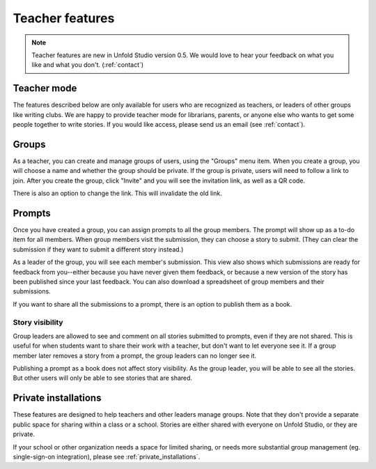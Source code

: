 .. _teacher_mode:

****************
Teacher features
****************

.. note:: Teacher features are new in Unfold Studio version 0.5. We would love to hear your feedback on what you like and what you don't. (:ref:`contact`)

Teacher mode
============

The features described below are only available for users who are recognized as teachers, 
or leaders of other groups like writing clubs. We are happy to provide teacher mode for 
librarians, parents, or anyone else who wants to get some people together to write stories. 
If you would like access, please send us an email (see :ref:`contact`). 

Groups
======
As a teacher, you can create and manage groups of users, using the "Groups" menu item. When you 
create a group, you will choose a name and whether the group should be private. If the group is private, 
users will need to follow a link to join. After you create the group, click "Invite" and you will see
the invitation link, as well as a QR code.

There is also an option to change the link. This will invalidate the old link.

.. _prompts:

Prompts
=======
Once you have created a group, you can assign prompts to all the group members. The prompt will show up
as a to-do item for all members. When group members visit the submission, they can choose a story to submit. (They can clear the submission if they want to submit a different story instead.)

As a leader of the group, you will see each member's submission. This view also
shows which submissions are ready for feedback from you--either because you have never given them feedback, 
or because a new version of the story has been published since your last feedback.
You can also download a spreadsheet of group members and their submissions. 

If you want to share all the submissions to a prompt, there is an option to publish them as a book. 

Story visibility
++++++++++++++++
Group leaders are allowed to see and comment on all stories submitted to prompts, even if they are not shared. 
This is useful for when students want to share their work with a teacher, but don't want to let everyone see it. 
If a group member later removes a story from a prompt, the group leaders can no longer see it. 

Publishing a prompt as a book does not affect story visibility. As the group leader, you will be able to see all the stories. But other users will only be able to see stories that are shared. 

.. _private_installations:

Private installations
=====================

These features are designed to help teachers and other leaders manage groups. Note that they don't provide a separate public space for sharing within a class or a school. Stories are either shared with everyone on Unfold Studio, or they are private. 

If your school or other organization needs a space for limited sharing, or needs more substantial group management (eg. single-sign-on integration), please see :ref:`private_installations`.
